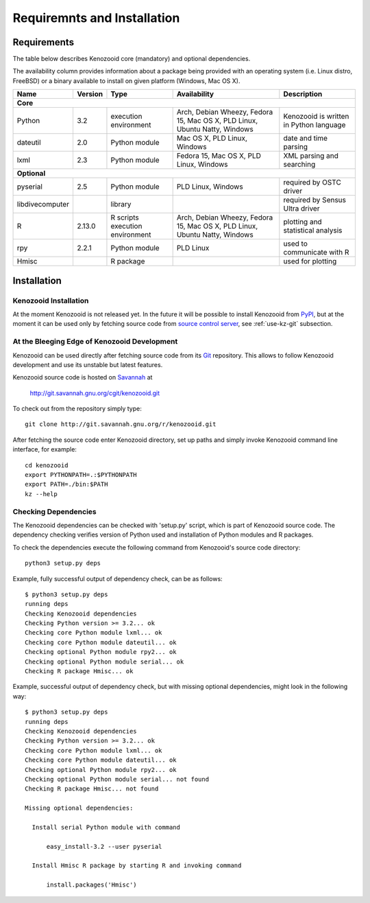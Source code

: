 Requiremnts and Installation
============================

Requirements
------------

The table below describes Kenozooid core (mandatory) and optional dependencies.

The availability column provides information about a package being provided with an
operating system (i.e. Linux distro, FreeBSD) or a binary available to install on given
platform (Windows, Mac OS X).

+-----------------+----------+-------------+--------------------------+----------------------------+
|    Name         | Version  | Type        |  Availability            |  Description               |
+=================+==========+=============+==========================+============================+
|                                             **Core**                                             |
+-----------------+----------+-------------+--------------------------+----------------------------+
| Python          |   3.2    | execution   | Arch, Debian Wheezy,     | Kenozooid is written       |
|                 |          | environment | Fedora 15, Mac OS X,     | in Python language         |
|                 |          |             | PLD Linux, Ubuntu Natty, |                            |
|                 |          |             | Windows                  |                            |
+-----------------+----------+-------------+--------------------------+----------------------------+
| dateutil        |   2.0    | Python      | Mac OS X, PLD Linux,     | date and time parsing      |
|                 |          | module      | Windows                  |                            |
+-----------------+----------+-------------+--------------------------+----------------------------+
| lxml            |   2.3    | Python      | Fedora 15, Mac OS X,     | XML parsing and searching  |
|                 |          | module      | PLD Linux, Windows       |                            |
+-----------------+----------+-------------+--------------------------+----------------------------+
|                                           **Optional**                                           |
+-----------------+----------+-------------+--------------------------+----------------------------+
| pyserial        |    2.5   | Python      | PLD Linux, Windows       | required by OSTC driver    |
|                 |          | module      |                          |                            |
+-----------------+----------+-------------+--------------------------+----------------------------+
| libdivecomputer |          | library     |                          | required by Sensus Ultra   |
|                 |          |             |                          | driver                     |
+-----------------+----------+-------------+--------------------------+----------------------------+
| R               |  2.13.0  | R scripts   | Arch, Debian Wheezy,     | plotting and statistical   |
|                 |          | execution   | Fedora 15, Mac OS X,     | analysis                   |
|                 |          | environment | PLD Linux, Ubuntu Natty, |                            |
|                 |          |             | Windows                  |                            |
+-----------------+----------+-------------+--------------------------+----------------------------+
| rpy             |  2.2.1   | Python      | PLD Linux                | used to communicate with R |
|                 |          | module      |                          |                            |
+-----------------+----------+-------------+--------------------------+----------------------------+
| Hmisc           |          | R package   |                          | used for plotting          |
+-----------------+----------+-------------+--------------------------+----------------------------+

Installation
------------

Kenozooid Installation
^^^^^^^^^^^^^^^^^^^^^^
At the moment Kenozooid is not released yet. In the future it will be possible
to install Kenozooid from `PyPI <http://pypi.python.org/pypi>`_, but at the
moment it can be used only by fetching source code from
`source control server <http://git.savannah.gnu.org/cgit/kenozooid.git>`_, see
:ref:`use-kz-git` subsection.

.. _use-kz-git:

At the Bleeging Edge of Kenozooid Development
^^^^^^^^^^^^^^^^^^^^^^^^^^^^^^^^^^^^^^^^^^^^^
Kenozooid can be used directly after fetching source code from its
`Git <http://git-scm.com/>`_ repository. This allows to follow Kenozooid
development and use its unstable but latest features.

Kenozooid source code is hosted on `Savannah <http://savannah.gnu.org/>`_ at

    http://git.savannah.gnu.org/cgit/kenozooid.git

To check out from the repository simply type::

    git clone http://git.savannah.gnu.org/r/kenozooid.git

After fetching the source code enter Kenozooid directory, set up paths and
simply invoke Kenozooid command line interface, for example::

    cd kenozooid
    export PYTHONPATH=.:$PYTHONPATH
    export PATH=./bin:$PATH
    kz --help

Checking Dependencies
^^^^^^^^^^^^^^^^^^^^^
The Kenozooid dependencies can be checked with 'setup.py' script, which is part
of Kenozooid source code. The dependency checking verifies version of Python
used and installation of Python modules and R packages.

To check the dependencies execute the following command from Kenozooid's source
code directory::

    python3 setup.py deps

Example, fully successful output of dependency check, can be as follows::

    $ python3 setup.py deps
    running deps
    Checking Kenozooid dependencies
    Checking Python version >= 3.2... ok
    Checking core Python module lxml... ok
    Checking core Python module dateutil... ok
    Checking optional Python module rpy2... ok
    Checking optional Python module serial... ok
    Checking R package Hmisc... ok

Example, successful output of dependency check, but with missing optional
dependencies, might look in the following way::

    $ python3 setup.py deps
    running deps
    Checking Kenozooid dependencies
    Checking Python version >= 3.2... ok
    Checking core Python module lxml... ok
    Checking core Python module dateutil... ok
    Checking optional Python module rpy2... ok
    Checking optional Python module serial... not found
    Checking R package Hmisc... not found

    Missing optional dependencies:

      Install serial Python module with command

          easy_install-3.2 --user pyserial

      Install Hmisc R package by starting R and invoking command

          install.packages('Hmisc')

.. vim: sw=4:et:ai
